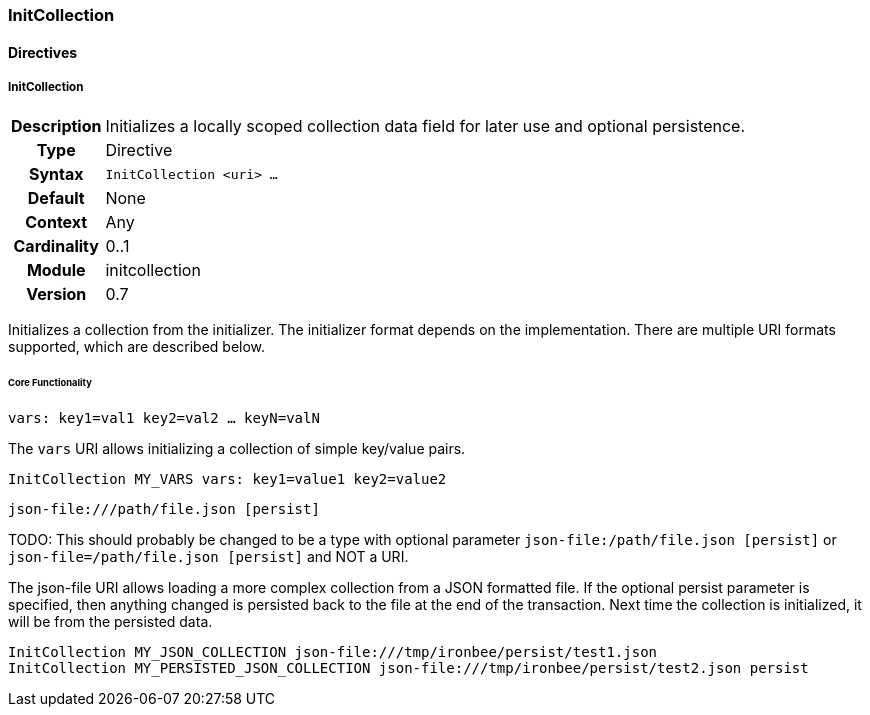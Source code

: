 [[module.initcollection]]
=== InitCollection

==== Directives

[[directive.InitCollection]]
===== InitCollection
[cols=">h,<9"]
|===============================================================================
|Description|Initializes a locally scoped collection data field for later use and optional persistence.
|		Type|Directive
|     Syntax|`InitCollection <uri> ...`
|    Default|None
|    Context|Any
|Cardinality|0..1
|     Module|initcollection
|    Version|0.7
|===============================================================================

Initializes a collection from the initializer. The initializer format depends on the implementation. There are multiple URI formats supported, which are described below.

====== Core Functionality

`vars: key1=val1 key2=val2 ... keyN=valN`

The `vars` URI allows initializing a collection of simple key/value pairs.

----
InitCollection MY_VARS vars: key1=value1 key2=value2
----

`json-file:///path/file.json [persist]`

TODO: This should probably be changed to be a type with optional parameter `json-file:/path/file.json [persist]` or `json-file=/path/file.json [persist]` and NOT a URI.

The json-file URI allows loading a more complex collection from a JSON formatted file. If the optional persist parameter is specified, then anything changed is persisted back to the file at the end of the transaction. Next time the collection is initialized, it will be from the persisted data.

----
InitCollection MY_JSON_COLLECTION json-file:///tmp/ironbee/persist/test1.json
InitCollection MY_PERSISTED_JSON_COLLECTION json-file:///tmp/ironbee/persist/test2.json persist
----

